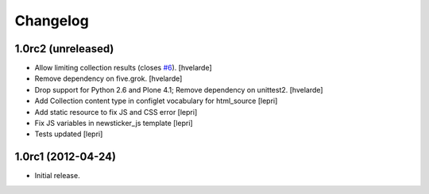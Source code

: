Changelog
=========

1.0rc2 (unreleased)
-------------------

- Allow limiting collection results (closes `#6`_).
  [hvelarde]

- Remove dependency on five.grok.
  [hvelarde]

- Drop support for Python 2.6 and Plone 4.1;
  Remove dependency on unittest2.
  [hvelarde]

- Add Collection content type in configlet vocabulary for html_source [lepri]
- Add static resource to fix JS and CSS error [lepri]
- Fix JS variables in newsticker_js template [lepri]
- Tests updated [lepri]


1.0rc1 (2012-04-24)
-------------------

- Initial release.

.. _`#6`: https://github.com/collective/collective.newsticker/issues/6
